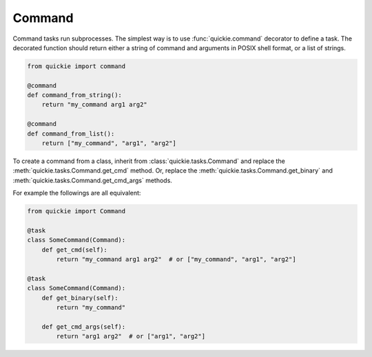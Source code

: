 Command
=======

Command tasks run subprocesses. The simplest way is to use :func:`quickie.command` decorator to define a task.
The decorated function should return either a string of command and arguments in POSIX shell format, or a list of strings.

.. code-block:: python

    from quickie import command

    @command
    def command_from_string():
        return "my_command arg1 arg2"

    @command
    def command_from_list():
        return ["my_command", "arg1", "arg2"]

To create a command from a class, inherit from :class:`quickie.tasks.Command` and replace the :meth:`quickie.tasks.Command.get_cmd` method.
Or, replace the :meth:`quickie.tasks.Command.get_binary` and :meth:`quickie.tasks.Command.get_cmd_args` methods.

For example the followings are all equivalent:

.. code-block:: python

    from quickie import Command

    @task
    class SomeCommand(Command):
        def get_cmd(self):
            return "my_command arg1 arg2"  # or ["my_command", "arg1", "arg2"]

    @task
    class SomeCommand(Command):
        def get_binary(self):
            return "my_command"

        def get_cmd_args(self):
            return "arg1 arg2"  # or ["arg1", "arg2"]
